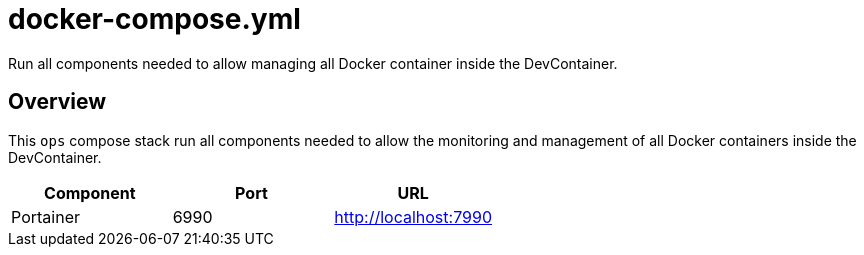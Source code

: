 = docker-compose.yml

Run all components needed to allow managing all Docker container inside the DevContainer.

== Overview

This `ops` compose stack run all components needed to allow
the monitoring and management of all Docker containers inside the DevContainer.

|===
| Component | Port | URL

| Portainer
| 6990
| http://localhost:7990
|===
